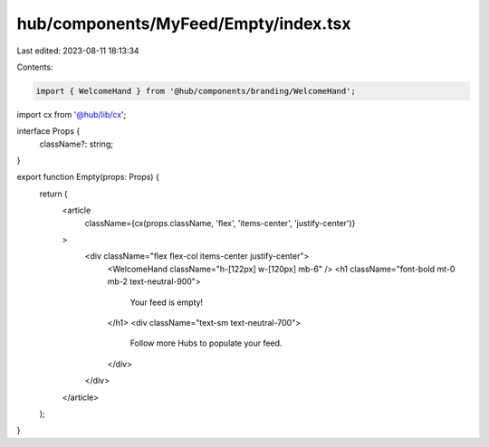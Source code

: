 hub/components/MyFeed/Empty/index.tsx
=====================================

Last edited: 2023-08-11 18:13:34

Contents:

.. code-block:: tsx

    import { WelcomeHand } from '@hub/components/branding/WelcomeHand';
import cx from '@hub/lib/cx';

interface Props {
  className?: string;
}

export function Empty(props: Props) {
  return (
    <article
      className={cx(props.className, 'flex', 'items-center', 'justify-center')}
    >
      <div className="flex flex-col items-center justify-center">
        <WelcomeHand className="h-[122px] w-[120px] mb-6" />
        <h1 className="font-bold mt-0 mb-2 text-neutral-900">
          Your feed is empty!
        </h1>
        <div className="text-sm text-neutral-700">
          Follow more Hubs to populate your feed.
        </div>
      </div>
    </article>
  );
}


